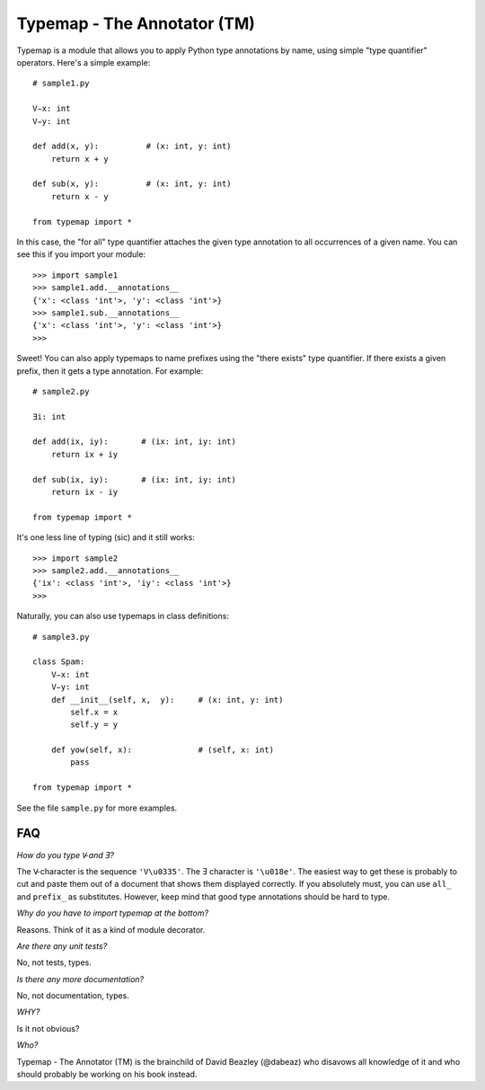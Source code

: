 Typemap - The Annotator (TM)
============================

Typemap is a module that allows you to apply Python type annotations
by name, using simple "type quantifier" operators.  Here's a simple
example::

    # sample1.py

    V̵x: int
    V̵y: int

    def add(x, y):          # (x: int, y: int)
        return x + y

    def sub(x, y):          # (x: int, y: int)
        return x - y 

    from typemap import *

In this case, the "for all" type quantifier attaches the given type
annotation to all occurrences of a given name.  You can see this
if you import your module::

    >>> import sample1
    >>> sample1.add.__annotations__
    {'x': <class 'int'>, 'y': <class 'int'>}
    >>> sample1.sub.__annotations__
    {'x': <class 'int'>, 'y': <class 'int'>}
    >>> 

Sweet!  You can also apply typemaps to name prefixes using
the "there exists" type quantifier.  If there exists a
given prefix, then it gets a type annotation.  For example::

    # sample2.py

    Ǝi: int

    def add(ix, iy):       # (ix: int, iy: int)
        return ix + iy

    def sub(ix, iy):       # (ix: int, iy: int)
        return ix - iy

    from typemap import *

It's one less line of typing (sic) and it still works::

    >>> import sample2
    >>> sample2.add.__annotations__
    {'ix': <class 'int'>, 'iy': <class 'int'>}
    >>>

Naturally, you can also use typemaps in class definitions::

    # sample3.py

    class Spam:
        V̵x: int
        V̵y: int
        def __init__(self, x,  y):     # (x: int, y: int)
            self.x = x
            self.y = y

        def yow(self, x):              # (self, x: int)
            pass

    from typemap import *

See the file ``sample.py`` for more examples.

FAQ
---

*How do you type V̵ and Ǝ?*

The V̵ character is the sequence ``'V\u0335'``. The Ǝ character is ``'\u018e'``.
The easiest way to get these is probably to cut and paste them out
of a document that shows them displayed correctly.   If you absolutely must, you
can use ``all_`` and ``prefix_`` as substitutes.  However, keep mind that
good type annotations should be hard to type. 

*Why do you have to import typemap at the bottom?*

Reasons.  Think of it as a kind of module decorator. 

*Are there any unit tests?*

No, not tests, types.

*Is there any more documentation?*

No, not documentation, types.

*WHY?*

Is it not obvious?

*Who?*

Typemap - The Annotator (TM) is the brainchild of David Beazley (@dabeaz) 
who disavows all knowledge of it and who should probably be working on
his book instead.




